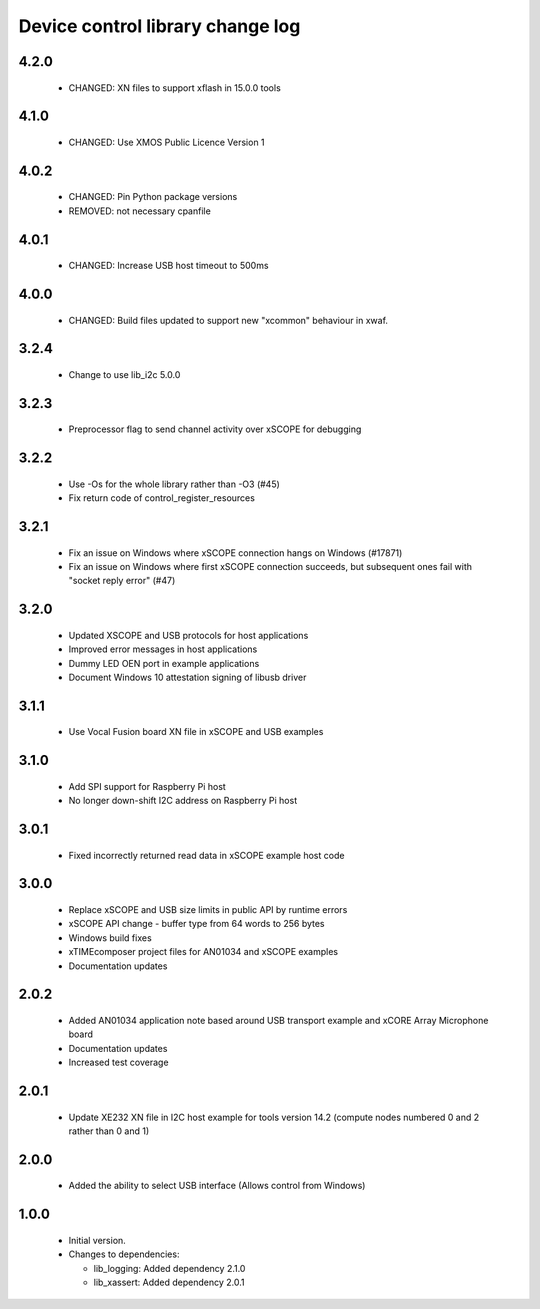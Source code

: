 Device control library change log
=================================

4.2.0
-----

  * CHANGED: XN files to support xflash in 15.0.0 tools

4.1.0
-----

  * CHANGED: Use XMOS Public Licence Version 1

4.0.2
-----

  * CHANGED: Pin Python package versions
  * REMOVED: not necessary cpanfile

4.0.1
-----

  * CHANGED: Increase USB host timeout to 500ms

4.0.0
-----

  * CHANGED: Build files updated to support new "xcommon" behaviour in xwaf.

3.2.4
-----

  * Change to use lib_i2c 5.0.0

3.2.3
-----

  * Preprocessor flag to send channel activity over xSCOPE for debugging

3.2.2
-----

  * Use -Os for the whole library rather than -O3 (#45)
  * Fix return code of control_register_resources

3.2.1
-----

  * Fix an issue on Windows where xSCOPE connection hangs on Windows (#17871)
  * Fix an issue on Windows where first xSCOPE connection succeeds, but
    subsequent ones fail with "socket reply error" (#47)

3.2.0
-----

  * Updated XSCOPE and USB protocols for host applications
  * Improved error messages in host applications
  * Dummy LED OEN port in example applications
  * Document Windows 10 attestation signing of libusb driver

3.1.1
-----

  * Use Vocal Fusion board XN file in xSCOPE and USB examples

3.1.0
-----

  * Add SPI support for Raspberry Pi host
  * No longer down-shift I2C address on Raspberry Pi host

3.0.1
-----

  * Fixed incorrectly returned read data in xSCOPE example host code

3.0.0
-----

  * Replace xSCOPE and USB size limits in public API by runtime errors
  * xSCOPE API change - buffer type from 64 words to 256 bytes
  * Windows build fixes
  * xTIMEcomposer project files for AN01034 and xSCOPE examples
  * Documentation updates

2.0.2
-----

  * Added AN01034 application note based around USB transport example and xCORE
    Array Microphone board
  * Documentation updates
  * Increased test coverage

2.0.1
-----

  * Update XE232 XN file in I2C host example for tools version 14.2 (compute
    nodes numbered 0 and 2 rather than 0 and 1)

2.0.0
-----

  * Added the ability to select USB interface (Allows control from Windows)

1.0.0
-----

  * Initial version.

  * Changes to dependencies:

    - lib_logging: Added dependency 2.1.0

    - lib_xassert: Added dependency 2.0.1


